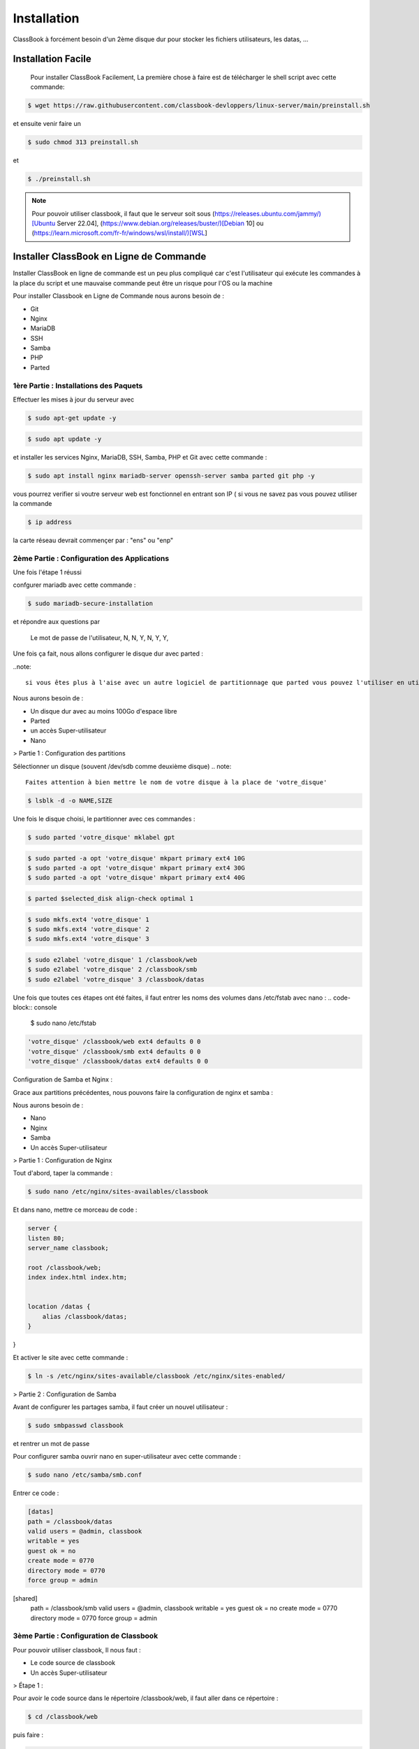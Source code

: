 =====
Installation
=====

ClassBook à forcément besoin d'un 2ème disque dur pour stocker les fichiers utilisateurs, les datas, ...

.. _installation:

Installation Facile
===================

 Pour installer ClassBook Facilement, La première chose à faire est de télécharger le shell script avec cette commande:

.. code-block:: console

   $ wget https://raw.githubusercontent.com/classbook-devloppers/linux-server/main/preinstall.sh


et ensuite venir faire un
  
.. code-block:: console
  
  $ sudo chmod 313 preinstall.sh
  
et 
  
.. code-block:: console
  
  $ ./preinstall.sh

.. note::

  Pour pouvoir utiliser classbook, il faut que le serveur soit sous (https://releases.ubuntu.com/jammy/)[Ubuntu Server 22.04], (https://www.debian.org/releases/buster/)[Debian 10] ou (https://learn.microsoft.com/fr-fr/windows/wsl/install/)[WSL]

Installer ClassBook en Ligne de Commande
========================================
                                                                     
Installer ClassBook en ligne de commande est un peu plus compliqué car c'est l'utilisateur qui exécute les commandes à la place du script et une mauvaise commande peut être un risque pour l'OS ou la machine

Pour installer Classbook en Ligne de Commande nous aurons besoin de :

- Git
- Nginx
- MariaDB
- SSH
- Samba
- PHP
- Parted

1ère Partie : Installations des Paquets
------------

Effectuer les mises à jour du serveur avec 
                                                                     
.. code-block:: console        

  $ sudo apt-get update -y

.. code-block:: console 
                                                                     
  $ sudo apt update -y

et installer les services Nginx, MariaDB, SSH, Samba, PHP et Git avec cette commande :
                                                                     
.. code-block:: console
                                                                     
 $ sudo apt install nginx mariadb-server openssh-server samba parted git php -y

vous pourrez verifier si voutre serveur web est fonctionnel en entrant son IP ( si vous ne savez pas vous pouvez utiliser la commande 

.. code-block:: console
 
 $ ip address

la carte réseau devrait commençer par : "ens" ou "enp"                                                               
                                                                               
2ème Partie : Configuration des Applications
------------
Une fois l'étape 1 réussi
                                                                     
confgurer mariadb avec cette commande : 

.. code-block:: console

  $ sudo mariadb-secure-installation

                    
et répondre aux questions par 
  
    Le mot de passe de l'utilisateur,
    N,
    N,
    Y,
    N,
    Y,
    Y,

Une fois ça fait, nous allons configurer le disque dur avec parted :

..note:: 

    si vous êtes plus à l'aise avec un autre logiciel de partitionnage que parted vous pouvez l'utiliser en utilisant la même configuration des systemes de fichiers

Nous aurons besoin de :

- Un disque dur avec au moins 100Go d'espace libre
- Parted
- un accès Super-utilisateur
- Nano

> Partie 1 : Configuration des partitions 

Sélectionner un disque (souvent /dev/sdb comme deuxième disque)
.. note::
    Faites attention à bien mettre le nom de votre disque à la place de 'votre_disque'


.. code-block:: console

    $ lsblk -d -o NAME,SIZE 

Une fois le disque choisi, le partitionner avec ces commandes :

.. code-block:: console

   $ sudo parted 'votre_disque' mklabel gpt

.. code-block:: console

   $ sudo parted -a opt 'votre_disque' mkpart primary ext4 10G
   $ sudo parted -a opt 'votre_disque' mkpart primary ext4 30G
   $ sudo parted -a opt 'votre_disque' mkpart primary ext4 40G

.. code-block:: console
     
    $ parted $selected_disk align-check optimal 1

.. code-block:: console

   $ sudo mkfs.ext4 'votre_disque' 1
   $ sudo mkfs.ext4 'votre_disque' 2
   $ sudo mkfs.ext4 'votre_disque' 3

.. code-block:: console

    $ sudo e2label 'votre_disque' 1 /classbook/web
    $ sudo e2label 'votre_disque' 2 /classbook/smb
    $ sudo e2label 'votre_disque' 3 /classbook/datas

Une fois que toutes ces étapes ont été faites, il faut entrer les noms des volumes dans /etc/fstab avec nano :
.. code-block:: console

    $ sudo nano /etc/fstab

.. code-block:: console

    'votre_disque' /classbook/web ext4 defaults 0 0
    'votre_disque' /classbook/smb ext4 defaults 0 0
    'votre_disque' /classbook/datas ext4 defaults 0 0

Configuration de Samba et Nginx :

Grace aux partitions précédentes, nous pouvons faire la configuration de nginx et samba :

Nous aurons besoin de : 

- Nano
- Nginx
- Samba
- Un accès Super-utilisateur

> Partie 1 : Configuration de Nginx

Tout d'abord, taper la commande : 

.. code-block:: console

    $ sudo nano /etc/nginx/sites-availables/classbook 

Et dans nano, mettre ce morceau de code :

.. code-block:: 

    server {
    listen 80;
    server_name classbook;

    root /classbook/web;
    index index.html index.htm;


    location /datas {
        alias /classbook/datas;
    }
}

Et activer le site avec cette commande : 

.. code-block:: console

    $ ln -s /etc/nginx/sites-available/classbook /etc/nginx/sites-enabled/

> Partie 2 : Configuration de Samba

Avant de configurer les partages samba, il faut créer un nouvel utilisateur : 

.. code-block:: console

    $ sudo smbpasswd classbook

et rentrer un mot de passe 

Pour configurer samba ouvrir nano en super-utilisateur avec cette commande : 

.. code-block:: console

    $ sudo nano /etc/samba/smb.conf

Entrer ce code : 

.. code-block::

    [datas]
    path = /classbook/datas
    valid users = @admin, classbook
    writable = yes
    guest ok = no
    create mode = 0770
    directory mode = 0770
    force group = admin

[shared]
    path = /classbook/smb
    valid users = @admin, classbook
    writable = yes
    guest ok = no
    create mode = 0770
    directory mode = 0770
    force group = admin

3ème Partie : Configuration de Classbook
------------

Pour pouvoir utiliser classbook, Il nous faut : 

- Le code source de classbook
- Un accès Super-utilisateur

> Étape 1 :

Pour avoir le code source dans le répertoire /classbook/web, il faut aller dans ce répertoire : 

.. code-block:: console

    $ cd /classbook/web

puis faire : 

.. code-block:: console

    $ git clone https://github.com/classbook-devloppers/source-code.git

3ème Partie : Post-Installation
------------

pour la Post-Installation, redémarrer tout les services, enlever les fichier inutiles et effacer le cache :

.. code-block:: console 

    $ sudo apt autoremove -y

.. code-block:: console 

    sudo nginx -s reload && sudo systemctl restart mariadb &&  sudo systemctl restart smbd && sudo systemctl restart nginx

Une fois ces commandes éxécutés, redémarrer le serveur ( de préference ) avec la commande :

.. code--block:: console

    $ sudo reboot 

FIN : 
------------

Voilà, vous avez réussi à installer classbook sur votre serveur